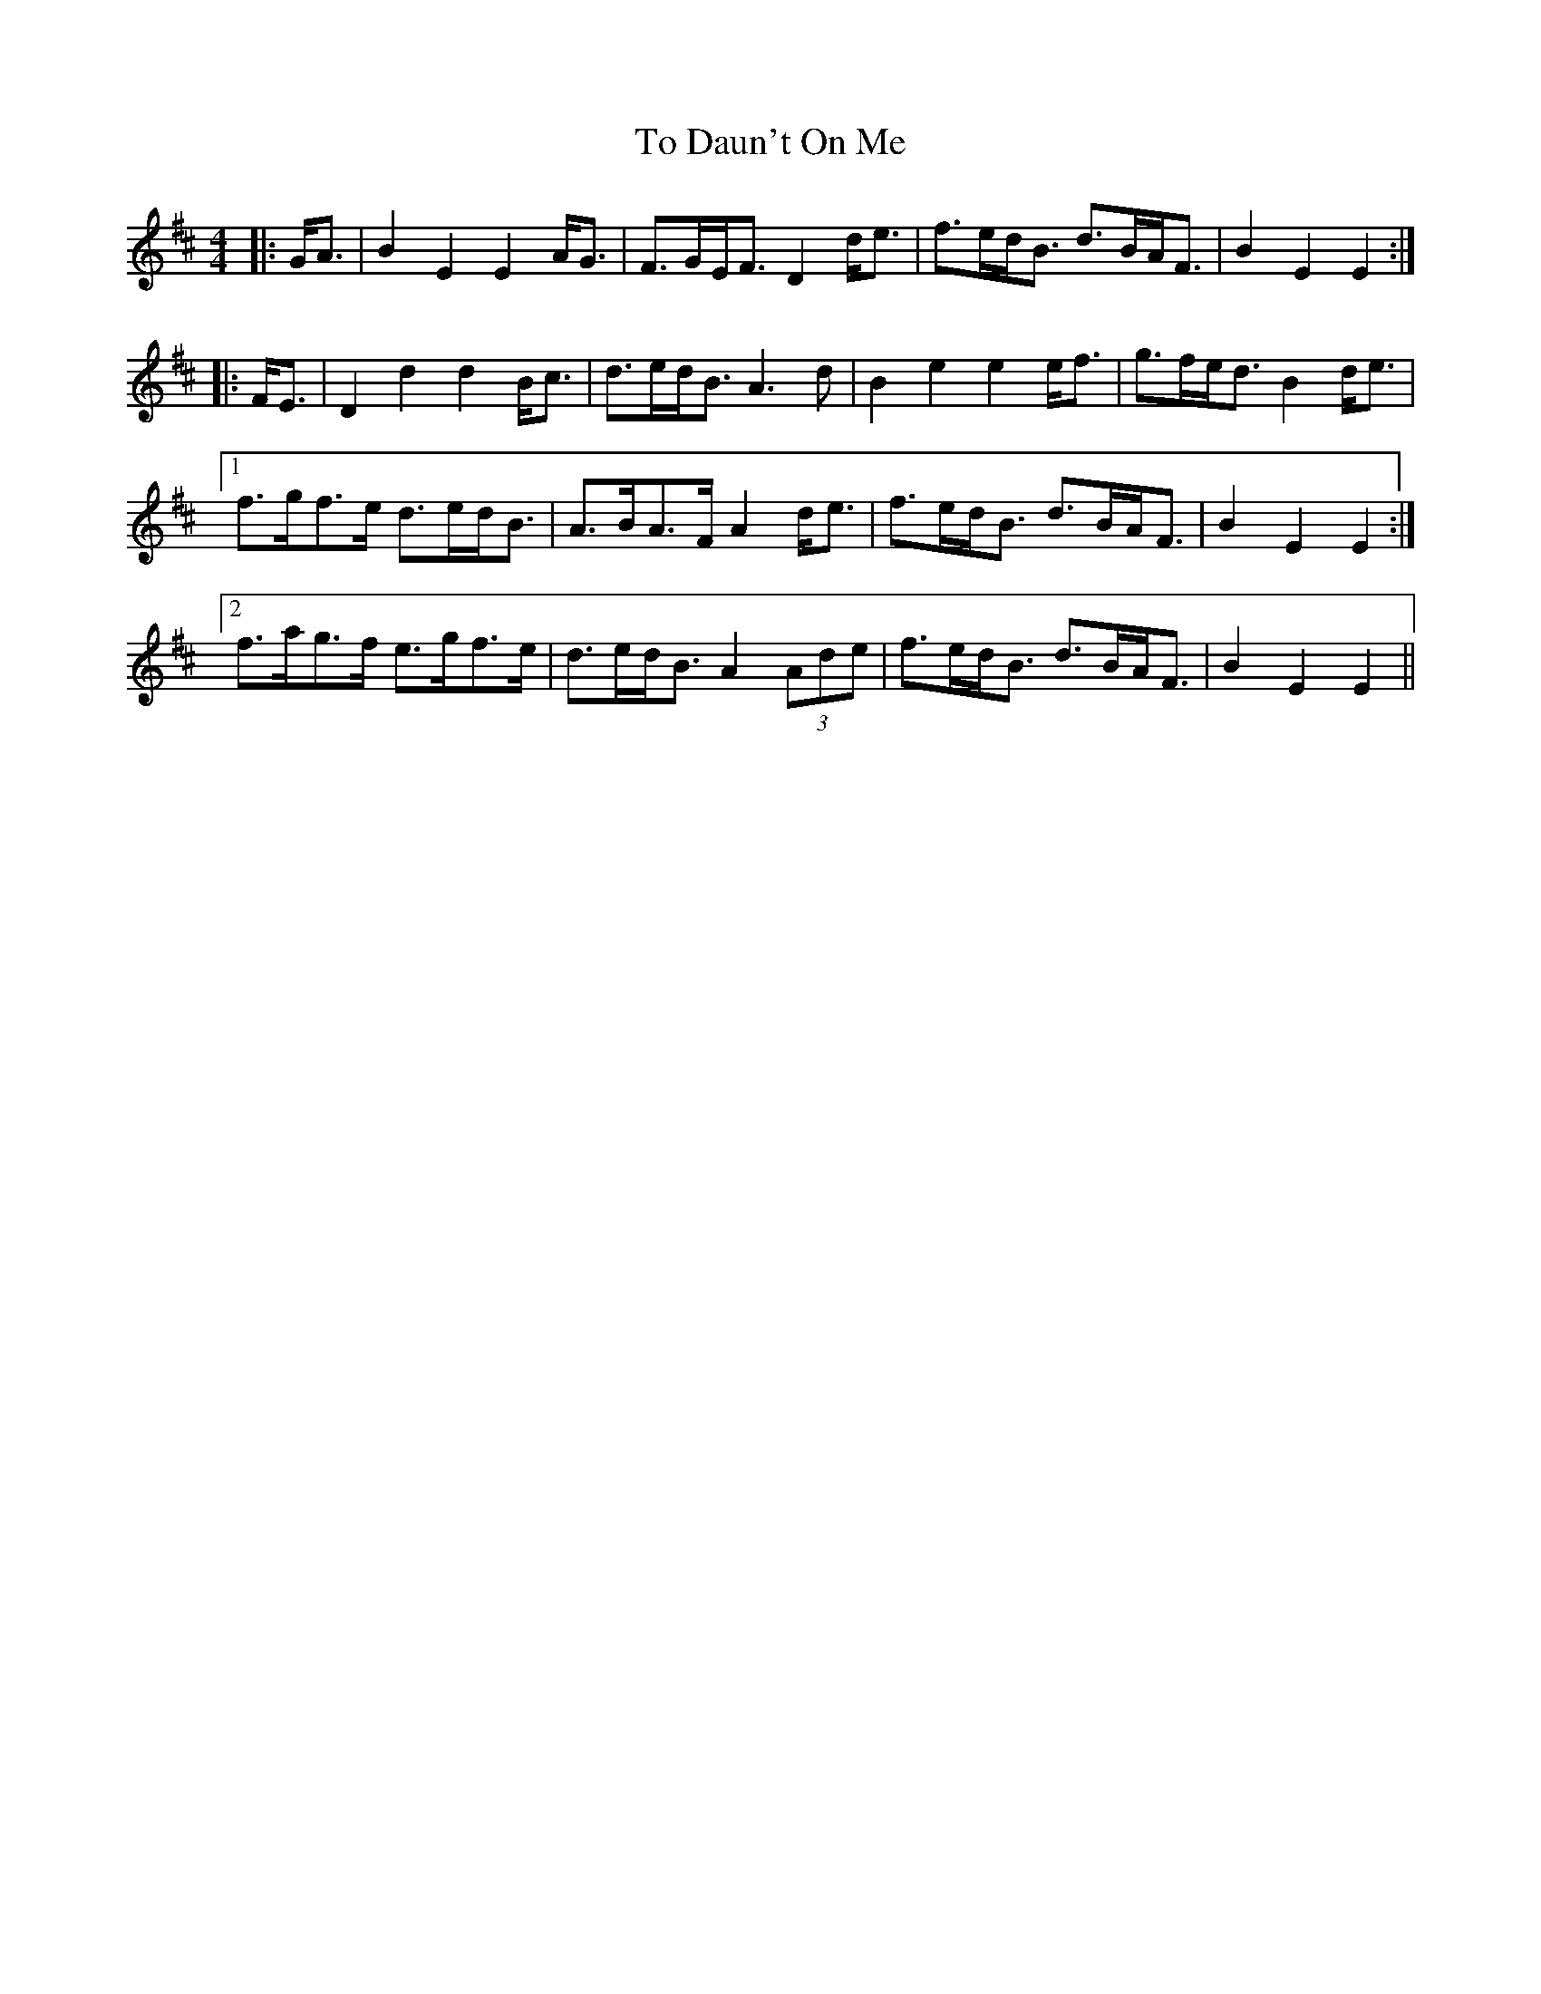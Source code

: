 X: 40258
T: To Daun't On Me
R: strathspey
M: 4/4
K: Edorian
|:G<A|B2E2E2A<G|F>GE<FD2d<e|f>ed<B d>BA<F|B2E2E2:|
|:F<E|D2d2d2B<c|d>ed<B A3d|B2e2e2e<f|g>fe<dB2d<e|
[1 f>gf>e d>ed<B|A>BA>FA2d<e|f>ed<B d>BA<F|B2E2E2:|
[2 f>ag>f e>gf>e|d>ed<BA2(3Ade|f>ed<B d>BA<F|B2E2E2||

